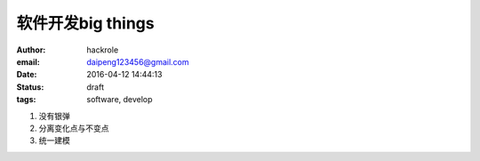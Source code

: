软件开发big things
==================

:author: hackrole
:email: daipeng123456@gmail.com
:date: 2016-04-12 14:44:13
:status: draft
:tags: software, develop


1) 没有银弹

2) 分离变化点与不变点

3) 统一建模
